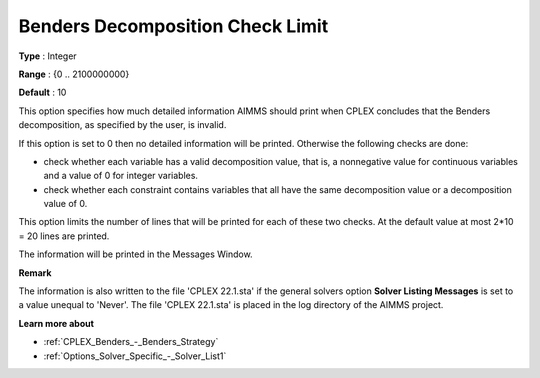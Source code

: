 .. _CPLEX_Benders_-_Benders_Decomposition_Check_Limit:


Benders Decomposition Check Limit
=================================



**Type** :	Integer	

**Range** :	{0 .. 2100000000}	

**Default** :	10



This option specifies how much detailed information AIMMS should print when CPLEX concludes that the Benders decomposition, as specified by the user, is invalid.



If this option is set to 0 then no detailed information will be printed. Otherwise the following checks are done:




*   check whether each variable has a valid decomposition value, that is, a nonnegative value for continuous variables and a value of 0 for integer variables.
*   check whether each constraint contains variables that all have the same decomposition value or a decomposition value of 0.



This option limits the number of lines that will be printed for each of these two checks. At the default value at most 2*10 = 20 lines are printed.



The information will be printed in the Messages Window.



**Remark** 

The information is also written to the file 'CPLEX 22.1.sta' if the general solvers option **Solver Listing Messages**  is set to a value unequal to 'Never'. The file 'CPLEX 22.1.sta' is placed in the log directory of the AIMMS project.



**Learn more about** 

*	:ref:`CPLEX_Benders_-_Benders_Strategy` 
*	:ref:`Options_Solver_Specific_-_Solver_List1` 



